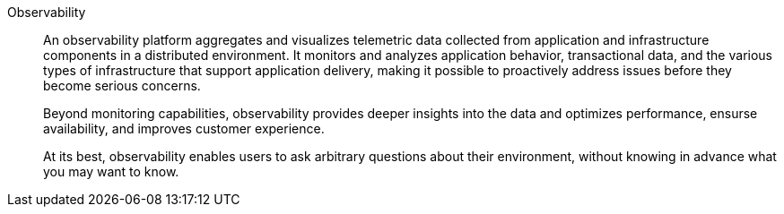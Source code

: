 Observability::
An observability platform aggregates and visualizes telemetric data collected from application and infrastructure components in a distributed environment. It monitors and analyzes application behavior, transactional data, and the various types of infrastructure that support application delivery, making it possible to proactively address issues before they become serious concerns. 
+
Beyond monitoring capabilities, observability provides deeper insights into the data and optimizes performance, ensurse availability, and improves customer experience. 
+
At its best, observability enables users to ask arbitrary questions about their environment, without knowing in advance what you may want to know.